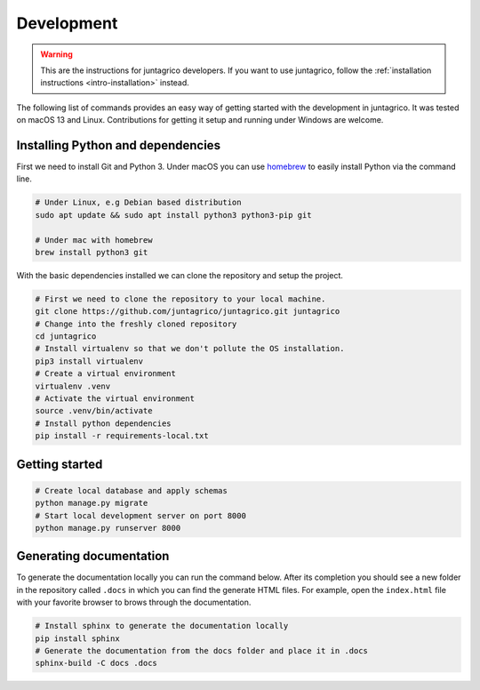 Development
===========

.. warning::
    This are the instructions for juntagrico developers. If you want to use juntagrico, follow the :ref:`installation instructions <intro-installation>` instead.

The following list of commands provides an easy way of getting started with the development in juntagrico.
It was tested on macOS 13 and Linux. Contributions for
getting it setup and running under Windows are welcome.

Installing Python and dependencies
----------------------------------

First we need to install Git and Python 3. Under macOS you can use `homebrew <https://docs.brew.sh/Installation>`_ to
easily install Python via the command line.

.. code:: bash

   # Under Linux, e.g Debian based distribution
   sudo apt update && sudo apt install python3 python3-pip git

   # Under mac with homebrew
   brew install python3 git

With the basic dependencies installed we can clone the repository and setup
the project.

.. code:: bash

   # First we need to clone the repository to your local machine.
   git clone https://github.com/juntagrico/juntagrico.git juntagrico
   # Change into the freshly cloned repository
   cd juntagrico
   # Install virtualenv so that we don't pollute the OS installation.
   pip3 install virtualenv
   # Create a virtual environment
   virtualenv .venv
   # Activate the virtual environment
   source .venv/bin/activate
   # Install python dependencies
   pip install -r requirements-local.txt

Getting started
---------------

.. code:: bash

   # Create local database and apply schemas
   python manage.py migrate
   # Start local development server on port 8000
   python manage.py runserver 8000

Generating documentation
------------------------

To generate the documentation locally you can run the command below.
After its completion you should see a new folder in the repository
called ``.docs`` in which you can find the generate HTML files. For
example, open the ``index.html`` file with your favorite browser to
brows through the documentation.

.. code:: bash

   # Install sphinx to generate the documentation locally
   pip install sphinx
   # Generate the documentation from the docs folder and place it in .docs
   sphinx-build -C docs .docs
